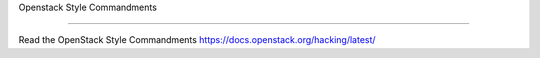 Openstack Style Commandments

===============================================

Read the OpenStack Style Commandments https://docs.openstack.org/hacking/latest/
